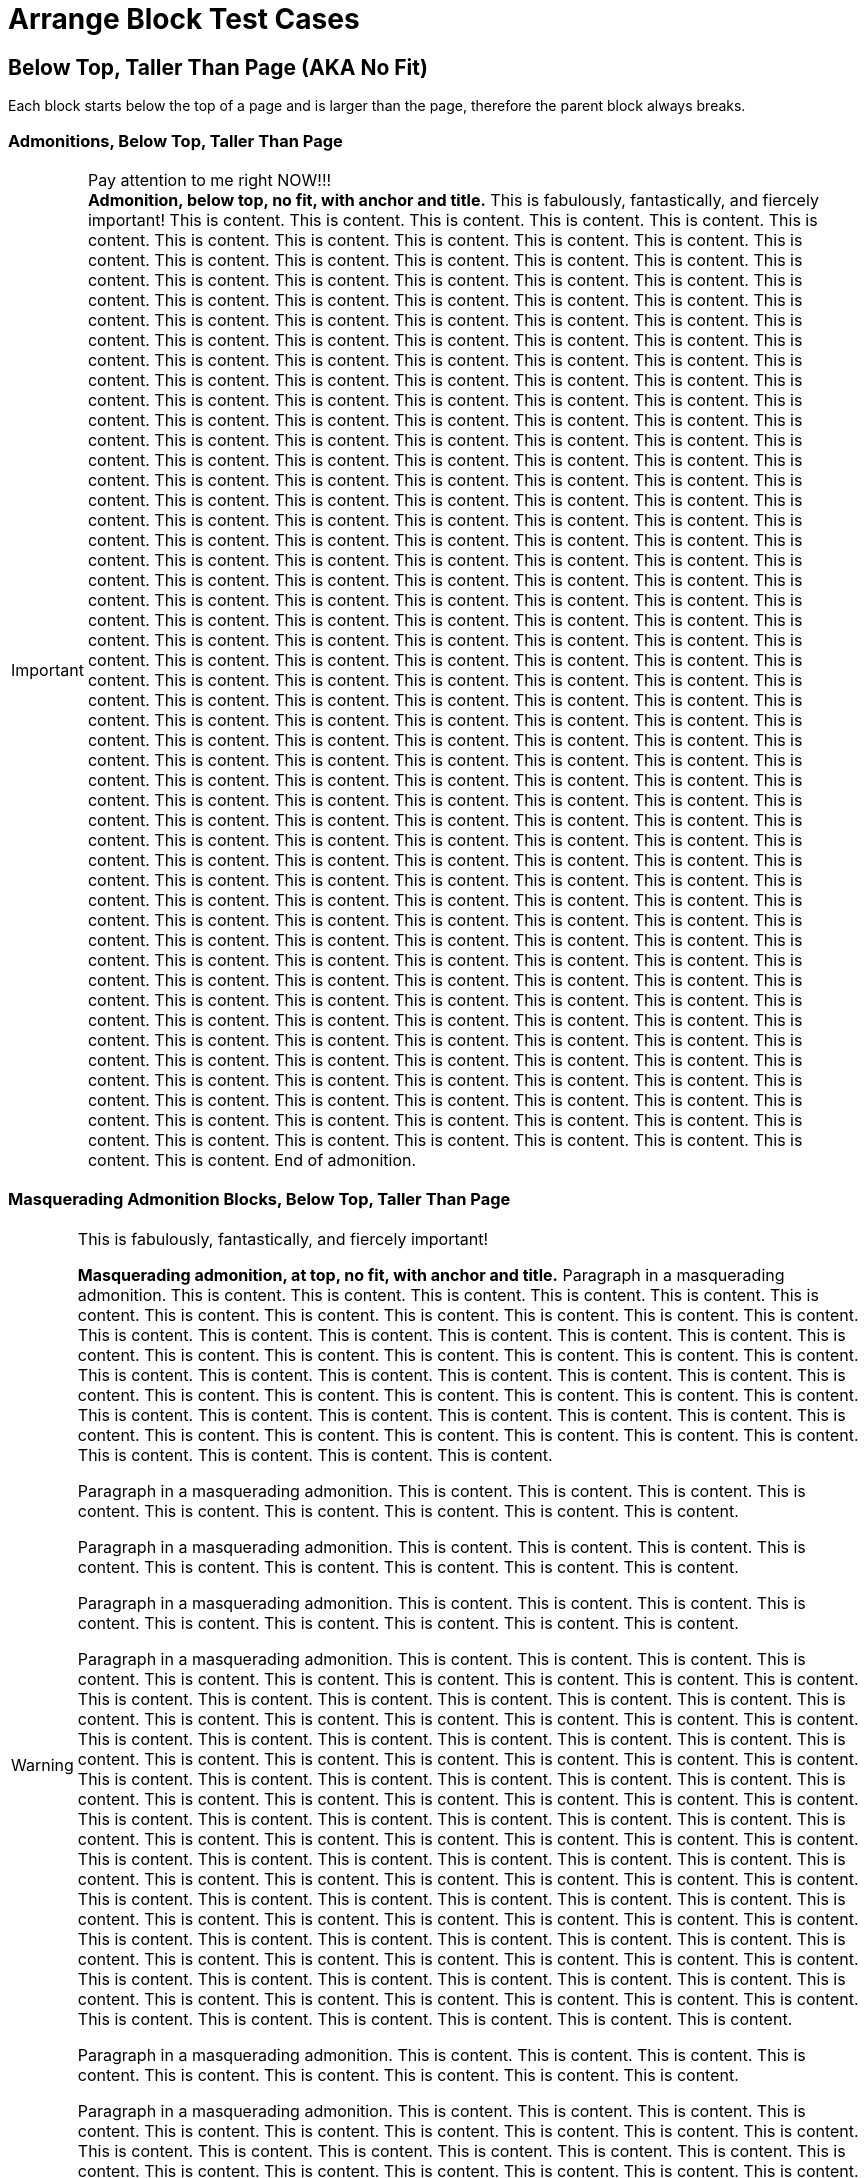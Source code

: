 = Arrange Block Test Cases

== Below Top, Taller Than Page (AKA No Fit)

Each block starts below the top of a page and is larger than the page, therefore the parent block always breaks.

=== Admonitions, Below Top, Taller Than Page

// Below top, no fit, admonition, anchor, title
.Pay attention to me right NOW!!!
[#below-tallest-important-with-anchor-and-title]
IMPORTANT: *Admonition, below top, no fit, with anchor and title.* This is fabulously, fantastically, and fiercely important! This is content. This is content. This is content. This is content. This is content. This is content. This is content. This is content. This is content. This is content. This is content. This is content. This is content. This is content. This is content. This is content. This is content. This is content. This is content. This is content. This is content. This is content. This is content. This is content. This is content. This is content. This is content. This is content. This is content. This is content. This is content. This is content. This is content. This is content. This is content. This is content. This is content. This is content. This is content. This is content. This is content. This is content. This is content. This is content. This is content. This is content. This is content. This is content. This is content. This is content. This is content. This is content. This is content. This is content. This is content. This is content. This is content. This is content. This is content. This is content. This is content. This is content. This is content. This is content. This is content. This is content. This is content. This is content. This is content. This is content. This is content. This is content. This is content. This is content. This is content. This is content. This is content. This is content. This is content. This is content. This is content. This is content. This is content. This is content. This is content. This is content. This is content. This is content. This is content. This is content. This is content. This is content. This is content. This is content. This is content. This is content. This is content. This is content. This is content. This is content. This is content. This is content. This is content. This is content. This is content. This is content. This is content. This is content. This is content. This is content. This is content. This is content. This is content. This is content. This is content. This is content. This is content. This is content. This is content. This is content. This is content. This is content. This is content. This is content. This is content. This is content. This is content. This is content. This is content. This is content. This is content. This is content. This is content. This is content. This is content. This is content. This is content. This is content. This is content. This is content. This is content. This is content. This is content. This is content. This is content. This is content. This is content. This is content. This is content. This is content. This is content. This is content. This is content. This is content. This is content. This is content. This is content. This is content. This is content. This is content. This is content. This is content. This is content. This is content. This is content. This is content. This is content. This is content. This is content. This is content. This is content. This is content. This is content. This is content. This is content. This is content. This is content. This is content. This is content. This is content. This is content. This is content. This is content. This is content. This is content. This is content. This is content. This is content. This is content. This is content. This is content. This is content. This is content. This is content. This is content. This is content. This is content. This is content. This is content. This is content. This is content. This is content. This is content. This is content. This is content. This is content. This is content. This is content. This is content. This is content. This is content. This is content. This is content. This is content. This is content. This is content. This is content. This is content. This is content. This is content. This is content. This is content. This is content. This is content. This is content. This is content. This is content. This is content. This is content. This is content. This is content. This is content. This is content. This is content. This is content. This is content. This is content. This is content. This is content. This is content. This is content. This is content. This is content. This is content. This is content. This is content. This is content. This is content. This is content. This is content. This is content. This is content. This is content. This is content. This is content. This is content. This is content. This is content. This is content. This is content. This is content. This is content. This is content. This is content. This is content. This is content. This is content. This is content. This is content. This is content. This is content. This is content. This is content. This is content. This is content. This is content. This is content. This is content. This is content. This is content. This is content. This is content. This is content. End of admonition.

<<<

=== Masquerading Admonition Blocks, Below Top, Taller Than Page

// Below top, no fit, masquerading admonition, anchor, title
.This is fabulously, fantastically, and fiercely important!
[WARNING#below-tallest-masqued-with-anchor-and-title]
====
*Masquerading admonition, at top, no fit, with anchor and title.* Paragraph in a masquerading admonition. This is content. This is content. This is content. This is content. This is content. This is content. This is content. This is content. This is content. This is content. This is content. This is content. This is content. This is content. This is content. This is content. This is content. This is content. This is content. This is content. This is content. This is content. This is content. This is content. This is content. This is content. This is content. This is content. This is content. This is content. This is content. This is content. This is content. This is content. This is content. This is content. This is content. This is content. This is content. This is content. This is content. This is content. This is content. This is content. This is content. This is content. This is content. This is content. This is content. This is content. This is content. This is content. This is content. This is content. This is content.

Paragraph in a masquerading admonition. This is content. This is content. This is content. This is content. This is content. This is content. This is content. This is content. This is content.

Paragraph in a masquerading admonition. This is content. This is content. This is content. This is content. This is content. This is content. This is content. This is content. This is content.

Paragraph in a masquerading admonition. This is content. This is content. This is content. This is content. This is content. This is content. This is content. This is content. This is content.

Paragraph in a masquerading admonition. This is content. This is content. This is content. This is content. This is content. This is content. This is content. This is content. This is content. This is content. This is content. This is content. This is content. This is content. This is content. This is content. This is content. This is content. This is content. This is content. This is content. This is content. This is content. This is content. This is content. This is content. This is content. This is content. This is content. This is content. This is content. This is content. This is content. This is content. This is content. This is content. This is content. This is content. This is content. This is content. This is content. This is content. This is content. This is content. This is content. This is content. This is content. This is content. This is content. This is content. This is content. This is content. This is content. This is content. This is content. This is content. This is content. This is content. This is content. This is content. This is content. This is content. This is content. This is content. This is content. This is content. This is content. This is content. This is content. This is content. This is content. This is content. This is content. This is content. This is content. This is content. This is content. This is content. This is content. This is content. This is content. This is content. This is content. This is content. This is content. This is content. This is content. This is content. This is content. This is content. This is content. This is content. This is content. This is content. This is content. This is content. This is content. This is content. This is content. This is content. This is content. This is content. This is content. This is content. This is content. This is content. This is content. This is content. This is content. This is content. This is content. This is content. This is content. This is content. This is content. This is content. This is content. This is content. This is content. This is content.

Paragraph in a masquerading admonition. This is content. This is content. This is content. This is content. This is content. This is content. This is content. This is content. This is content.

Paragraph in a masquerading admonition. This is content. This is content. This is content. This is content. This is content. This is content. This is content. This is content. This is content. This is content. This is content. This is content. This is content. This is content. This is content. This is content. This is content. This is content. This is content. This is content. This is content. This is content. This is content. This is content. This is content. This is content. This is content. This is content. This is content. This is content. This is content. This is content. This is content. This is content. This is content. This is content. This is content. This is content. This is content. This is content. This is content. This is content. This is content. This is content. This is content. This is content. This is content. This is content. This is content. This is content. This is content. This is content. This is content. This is content. This is content. This is content. This is content. End of masquerading admonition.
====

// Below top, no fit, masquerading admonition, anchor, title, nested
.Title of masquerading admonition block with nested blocks. This is title content. *This title content is bold on purpose! This title content is bold on purpose! This title content is bold on purpose! This title content is bold on purpose! This title content is bold on purpose! This title content is bold on purpose!* End of long title.
[NOTE#below-tallest-masqued-with-anchor-and-title-and-nested]
====
*Masquerading admonition, below top, no fit, with anchor, long title, and nested blocks.* Paragraph in a masquerading admonition. This is content. This is content. This is content. This is content. This is content. This is content. This is content. This is content. This is content.

Paragraph in a masquerading admonition. This is content. This is content. This is content. This is content. This is content. This is content. This is content. This is content. This is content. This is content. This is content. This is content. This is content. This is content. This is content.

======
Paragraph in a delimited example block nested in a masquerading admonition block. image:red-blue-squares.svg[pdfwidth=3mm] This is content. This is content. This is content. This is content. This is content. This is content. This is content. This is content. This is content. This is content. This is content. This is content. This is content. This is content. This is content. This is content. This is content. This is content.

[source,html]
----
<!-- This is a delimited source block. -->

<article>
  <div>
    <main>

      <!-- This is awesome! -->

    </main>
  </div>
</article>

<!-- End of nested source block. -->
----

Paragraph in a delimited example block. This is content. This is content. This is content. This is content. This is content. This is content. This is content. This is content. This is content. This is content. This is content. This is content. This is content. This is content. This is content. This is content. This is content. This is content. This is content. This is content. End of nested example block.
======

.Title of table block with nested blocks
|===
|Column Name |Column Name

|Table, below top, fits, with a title and blocks in cells.
a|
image::red-blue-squares.svg[pdfwidth=15mm]

This is content. This is content. This is content.

2+^a|This cell spans two columns (`2+`). Its content is horizontally centered (`^`).

.Title of delimited sidebar
****
This is a delimited sidebar block that spans two columns!

Paragraph in sidebar block. This is content. This is content. This is content. This is content. This is content.

IMPORTANT: This is an admonition nested in a sidebar nested in a table cell that spans two columns. End of admonition.

This is content. This is content. This is content. This is content. This is content. End of masquerading admonition. End of sidebar.
****

|*This is bold content. This is bold content. This bold content.*
This is content. This is content. This is content. This is content. This is content.
|End of table.
|===

Paragraph in a masquerading admonition block. This is content. This is content. This is content. This is content. This is content. This is content. This is content. This is content. This is content. This is content. This is content. This is content. This is content. This is content. This is content. This is content. This is content. This is content. This is content. This is content. This is content. This is content. This is content. This is content. This is content. This is content. This is content. This is content. This is content. This is content. This is content. This is content. This is content. End of masquerading admonition.
====

<<<

=== Example Blocks, Below Top, No Fit

// Below top, no fit, example, anchor, title
.Title of delimited example block
[#below-tallest-example-with-anchor-and-title-and-lists]
====
Paragraph in a delimited example block. #Example, below top, no fit, with an anchor and a title.# This is content. This is content. This is content. This is content. This is content. This is content. This is content. This is content. This is content. This is content. This is content. This is content. This is content. This is content. This is content. This is content. This is content. This is content. This is content. This is content. This is content. This is content. This is content. This is content. This is content. This is content. This is content. This is content. This is content. This is content. This is content. This is content. This is content. This is content. This is content. This is content. This is content. This is content.

* List item
** List item
*** List item
**** List item
*** List item
**** List item
*** List item
**** List item
*** List item
**** List item
*** List item
**** List item
*** List item
**** List item
***** List item
+
image::red-blue-squares.svg[pdfwidth=15mm]
* List item
* List item
* List item
* List item
* Last list item of list 1

Paragraph in a delimited example block. This is content. This is content. This is content. This is content. This is content. This is content. This is content. This is content. This is content. This is content. This is content. This is content. This is content. This is content. This is content. This is content. This is content. This is content. This is content. This is content. This is content. This is content. This is content. This is content. This is content. This is content. This is content. This is content. This is content. This is content.

.Title of list 2
. List item
.. List item
... List item
.. List item
... List item
... List item
.... List item
.... List item
..... Last list item of list 2

Paragraph in a delimited example block. This is content. This is content. This is content. This is content. This is content. This is content. This is content. This is content. This is content. This is content. This is content. This is content. This is content. This is content. This is content. This is content. This is content. This is content. This is content. This is content. This is content. This is content. This is content. This is content. This is content. This is content. This is content. This is content. This is content. This is content. This is content. This is content. This is content. This is content. This is content. This is content. This is content. This is content. This is content. This is content. End of example.
====

// Below top, no fit, example, anchor, title, nested
.Title of delimited example block with nested blocks
[#below-tallest-example-with-anchor-and-title-and-nested]
====
_Example, below top, no fit, with anchor, title, and nested blocks._ Paragraph in a delimited example block. This is content. This is content. This is content. This is content. This is content. This is content. This is content. This is content. This is content. This is content. This is content. This is content. This is content. This is content. This is content. This is content. This is content. This is content. This is content. This is content. This is content. This is content. This is content. This is content. This is content. This is content. This is content. This is content. This is content. This is content. This is content. This is content. This is content. This is content. This is content. This is content. This is content. This is content.

.Title of delimited sidebar block nested in an example block
****
Paragraph 1 in a delimited sidebar block. This is content. This is content. This is content. This is content. This is content. This is content. This is content. This is content. This is content. This is content. This is content. This is content. This is content. This is content. This is content. This is content. This is content. This is content. This is content. This is content. This is content. This is content. This is content. This is content. This is content. This is content. This is content. This is content. This is content. This is content. This is content. This is content. This is content. This is content. This is content. This is content. This is content. This is content. This is content. This is content. This is content. This is content. This is content. This is content. This is content. This is content. This is content. This is content. This is content. This is content. This is content. This is content. This is content. This is content. This is content. This is content. This is content. This is content. This is content. This is content.

.Title of delimited source block with callouts
[source,javascript]
----
/** This is a delimited source block with a title, syntax highlighting, and callouts that's nested in a sidebar that's nested in an example. */

function createExtensionRegistry (Asciidoctor, callbacks) { <1>
  const registry = Asciidoctor.Extensions.create()
  registry.includeProcessor(IncludeProcessor.$new(callbacks.onInclude))
  return registry <2>
}

module.exports = createExtensionRegistry <3>

/** End of source. */
----
<1> Source callout 1 content. Callout content. Callout content. Callout content. Callout content. Callout content. Callout content. Callout content. Callout content. End of source callout 1.
<2> Source callout 2 content. End of source callout 2.
<3> Source callout 3 content for the big disco WIN! Who loves disco? We love disco! *Who loves disco? We love disco!* End of source callout 3.

.Title of delimited literal block with callouts
....
This is a delimited literal block with a title and callouts that's nested in a sidebar that's nested in an example.

This is content. <1>
     This is content. <2>
                                                                End of nested literal.
....
<1> Literal callout 1 content. End of literal callout 1.
<2> Literal callout 2 content. Callout 2 content. Callout 2 content. End of literal callout 2.

Paragraph in a delimited sidebar block. This is content. This is content. This is content. This is content. This is content. This is content. This is content. This is content. This is content. This is content. This is content. This is content. This is content. This is content. This is content. This is content. This is content. This is content. This is content. This is content. This is content. This is content. This is content. This is content. This is content. This is content. This is content. This is content. This is content. This is content. This is content. This is content. This is content. This is content. This is content. This is content. This is content. This is content. This is content. This is content. This is content.

======
Paragraph in a nested delimited example block.

Paragraph in a nested delimited example block. This is content. This is content. End of nested example.
======

Paragraph in a delimited sidebar block. This is content. This is content. This is content. This is content. This is content. This is content. This is content. This is content. This is content. This is content. This is content. This is content. This is content. This is content. This is content. This is content. This is content. This is content. This is content. This is content. This is content. This is content. This is content. This is content. This is content. This is content. This is content. This is content. This is content. This is content. This is content. This is content. This is content. This is content. This is content. This is content. This is content. This is content. This is content. This is content. This is content. End of nested sidebar.
****

Paragraph 2 in a delimited example block. This is content. This is content. This is content. This is content. This is content. This is content. This is content. This is content. This is content. This is content. This is content. This is content. This is content. This is content. This is content. This is content. This is content. This is content. This is content. This is content. End of example.
====

<<<

=== Listing, Below Top, No Fit

// Below top, no fit, listing, anchor, title
.Title of delimited listing block
[#below-tallest-listing-with-anchor-and-title]
----
Listing, below top, no fit, with an anchor and title.

This is a delimited listing block.

     This is content.

     This is content.
            This is content.

            This is content.

This is a delimited listing block.

     This is content.

     This is content.
            This is content.

            This is content.

This is a delimited listing block.

     This is content.

     This is content.
            This is content.

            This is content.

This is a delimited listing block.

     This is content.

     This is content.
            This is content.

            This is content.

This is a delimited listing block.

     This is content.

     This is content.
            This is content.

            This is content.

This is a delimited listing block.

     This is content.

     This is content.
            This is content.

            This is content.

End of listing.
----

// Below top, no fit, listing, anchor, title, callouts
.Title of delimited listing block with callouts
[#below-tallest-listing-with-anchor-and-title-and-callouts]
----
Listing, below top, no fit, with an anchor, title, and callouts.

This is a delimited listing block.

     This is content. <1>

     This is content.
            This is content.

            This is content.

This is a delimited listing block. <2>

     This is content. <3>

     This is content.
            This is content.

            This is content.

This is a delimited listing block.

     This is content.

     This is content.
            This is content.

            This is content.

This is a delimited listing block.

     This is content.

     This is content.
            This is content.

            This is content.

This is a delimited listing block.

     This is content.

     This is content.
            This is content.

            This is content.

This is a delimited listing block.

     This is content.

     This is content.
            This is content.

            This is content.

End of listing. <4>
----
<1> Callout 1 content. Callout content. Callout content. Callout content. Callout content. Callout content. Callout content. Callout content. Callout content. Callout content. Callout content. Callout content. Callout content. Callout content. Callout content. Callout content. Callout content. Callout content. Callout content. Callout content. Callout content. Callout content. Callout content. Callout content. Callout content. Callout content. Callout content. Callout content. Callout content. Callout content. Callout content. Callout content. Callout content. Callout content. Callout content. Callout content. Callout content. Callout content. Callout content. Callout content. Callout content. End of callout 1.
<2> Callout 2 content. Callout content. Callout content. Callout content. Callout content. Callout content. Callout content. Callout content. Callout content. Callout content. Callout content. Callout content. Callout content. Callout content. Callout content. Callout content. Callout content. Callout content. Callout content. Callout content. Callout content. Callout content. Callout content. Callout content. Callout content. Callout content. Callout content. Callout content. Callout content. Callout content. Callout content. Callout content. Callout content. Callout content. Callout content. Callout content. Callout content. Callout content. Callout content. Callout content. Callout content. End of callout 2.
<3> Callout 3 content for the big disco WIN! Who loves disco? We love disco! Who loves disco? We love disco! Who loves disco? We love disco! Who loves disco? We love disco! Who loves disco? We love disco! *Who loves disco? We love disco!* Who loves disco? We love disco! Who loves disco? We love disco! End of callout 3.
<4> Callout 4 content. End of callout 4.

<<<

=== Source, Below Top, No Fit

//Below top, no fit, source, anchor, title
.Title of delimited source block with an anchor and title
[source#below-tallest-source-with-anchor-and-title,html]
----
<!-- Source, below top, no fit, with an anchor and title. This is a delimited source block with an anchor, title, and syntax highlighting. -->

<!DOCTYPE html>
<html lang="en">
<head>
<meta charset="utf-8">
<meta name="viewport" content="width=device-width, initial-scale=1">
<title>My Stuff</title>
<link rel="stylesheet" href="./assets/subfont/fonts-bdb05d6309.css">
<link rel="stylesheet" href="./assets/css/main.css">

<link rel="canonical" href="https://example.org/">
<meta property="og:url" content="https://example.org/">
<meta name="description" content="So much stuff!">
<meta property="og:description" content="So much stuff!">
<meta property="og:site_name" content="example.org">
<meta property="og:type" content="article">
<meta name="author" content="Me">
<meta name="og:article:author" content="Me">
<meta property="og:title" content="Stuff">
<meta name="twitter:card" content="summary_large_image">
<meta property="og:image" content="https://example.org/assets/img/stuff.png">
<meta property="og:image:height" content="1250">
<meta property="og:image:width" content="2500">

<link rel="apple-touch-icon" sizes="180x180" href="/assets/img/stuff-logo-apple-touch-180.png">
<link rel="icon" type="image/png" sizes="196x196" href="/assets/img/stuff-logo-196.png" />
<link rel="icon" type="image/png" sizes="192x192" href="/assets/img/stuff-logo-192.png" />
<link rel="icon" type="image/png" sizes="128x128" href="/assets/img/stuff-logo-128.png" />
<link rel="icon" type="image/png" sizes="96x96" href="/assets/img/stuff-logo-96.png" />
<link rel="icon" type="image/png" sizes="64x64" href="/assets/img/stuff-logo-64.png" />
<link rel="icon" type="image/png" sizes="32x32" href="/assets/img/stuff-logo-32.png" />
<link rel="icon" type="image/png" sizes="16x16" href="/assets/img/stuff-logo-16.png" />
<link rel="icon" type="image/svg+xml" href="/assets/img/stuff-logo.svg">
<link rel="icon" type="image/png" href="/assets/img/stuff-logo-48.png">
<link rel="shortcut icon" href="/assets/img/favicon.ico">
<link rel="manifest" href="/manifest.json">
<link rel="mask-icon" href="/assets/img/stuff-logo-mask.svg" color="#1f8197">
<meta name="msapplication-TileColor" content="#1f8197">
<meta name="theme-color" content="#1f8197">
</head>

<article>
  <div>
    <main>

      <!-- This is awesome! -->
      <!-- This is comment content. -->
      <!-- This is comment content. -->
      <!-- This is comment content. -->
      <!-- This is comment content. -->
      <!-- This is comment content. -->

      <div>
        <address>

          <!-- This is comment content. -->

        </address>
      </div>
      <div>
        <section>

          <!-- This is comment content. -->
          <!-- This is comment content. -->
          <!-- This is comment content. -->
          <!-- This is comment content. -->
          <!-- This is comment content. -->
          <!-- This is comment content. -->
          <!-- This is comment content. -->

        </section>
      </div>
    </main>
  </div>
</article>

<!-- End of source. -->
----

// Below top, no fit, source, anchor, title, callouts
.Title of delimited source block with callouts
[source#below-tallest-source-with-anchor-and-title-and-callouts,javascript]
----
/** Source block, below top, no fit, with anchor, title, and callouts. */
/** This is a delimited source block with an anchor, title, syntax highlighting, and callouts. */

(function () {
  function init$5() {
    const e = document.querySelector('.header > nav > .navbar-mobile'),
    t = e.querySelector(':scope > .close'),
    n = e.querySelector(':scope > .open'),
    r = document.querySelector('.header > nav > .menu');
    t.addEventListener('click', (() =>{
      r.classList.remove('is-active'),
      e.classList.remove('navbar-open')
    })),
    n.addEventListener('click', (() =>{
      r.classList.add('is-active'),
      e.classList.add('navbar-open')
    }))
  }
  function init$4() {
    const e = window.location.hash;
    function t(e) {
      const t = this.tab,
      r = this.pane,
      i = this.id,
      a = this.tabset;
      if (i && a) {
        const e = a.querySelector('.select > select');
        e && (e.value = i)
      }
      n(':scope > .tabs li', this.tabset).forEach((function (e) {
        e === t ? e.classList.add('is-active') : e.classList.remove('is-active') <1>
      })),
      n(':scope > .content > .tab-pane', this.tabset).forEach((function (e) {
        e === r ? e.classList.add('is-active') : e.classList.remove('is-active')
      })),
      e.preventDefault()
    }
    function n(e, t) {
      return Array.prototype.slice.call((t || document).querySelectorAll(e))
    }
    function r(e, t) {
      return n('.tab-pane', t).find((function (t) {
        return t.getAttribute('aria-labelledby') === e
      }))
    }
    n('.tabset').forEach((function (i) {
      let a;
      const o = i.querySelector('.tabs');
      if (o) {
        let s;
        n('li', o).forEach((function (n, o) {
          const l = (n.querySelector('a[id]') || n).id;
          if (!l) return;
          const c = r(l, i);
          o || (s = {
            tab: n,
            pane: c
          }),
          !a && e === '#' + l && (a = !0) ? (n.classList.add('is-active'), c && c.classList.add('is-active')) : o || (n.classList.remove('is-active'), c && c.classList.remove('is-active')), <2>
          n.addEventListener('click', t.bind({ <3>
            tabset: i,
            tab: n,
            pane: c,
            id: l
          }))
        })),
        !a && s && (s.tab.classList.add('is-active'), s.pane && s.pane.classList.add('is-active'))
      }

/** This is comment content.
* This is comment content.
* This is comment content.
* This is comment content.
* This is comment content.
*/

/** End of source. */
----
<1> Source callout 1 content. Callout content. Callout content. Callout content. Callout content. Callout content. Callout content. Callout content. Callout content. Callout content. Callout content. Callout content. Callout content. Callout content. Callout content. Callout content. Callout content. Callout content. Callout content. Callout content. Callout content. Callout content. Callout content. Callout content. Callout content. Callout content. Callout content. Callout content. Callout content. Callout content. Callout content. Callout content. Callout content. Callout content. Callout content. Callout content. Callout content. Callout content. Callout content. Callout content. Callout content. End of source callout 1.
<2> Source callout 2 content. Callout content. Callout content. Callout content. Callout content. Callout content. Callout content. Callout content. Callout content. Callout content. Callout content. Callout content. Callout content. Callout content. Callout content. Callout content. Callout content. Callout content. Callout content. Callout content. Callout content. Callout content. Callout content. Callout content. Callout content. Callout content. Callout content. Callout content. Callout content. Callout content. Callout content. Callout content. Callout content. Callout content. Callout content. Callout content. Callout content. Callout content. Callout content. Callout content. Callout content. End of source callout 2.
<3> Source callout 3 content for the big disco WIN! Callout content. Callout content. Callout content. Callout content. Callout content. Callout content. Callout content. Callout content. Callout content. Callout content. Callout content. Callout content. Callout content. Callout content. Callout content. Callout content. Callout content. Callout content. Callout content. Callout content. Callout content. Callout content. Callout content. Callout content. Who loves disco? We love disco! *Who loves disco? We love disco!* End of source callout 3.

<<<

=== Literal, Below Top, No Fit

// Below top, no fit, literal, anchor, title
.Title of delimited literal block
[#below-tallest-literal-with-anchor-and-title]
....
Literal, below top, no fit, with an anchor and title.

This is content.

                                                         Content that's taking a trip around, and around, and around, and around, and around, and around, and around, and around, and around, and around the proverbial block.

WARN - ctionSystem.impl.ActionUpdater - 447 ms to grab EDT for ToggleSoftWrapsAction#update (org.stuff.something.actions.stuff.ToggleSoftWrapsAction)

WARN: Do not use URL connection as JarURLConnection
WARN: Do not use URL connection as JarURLConnection
WARN: Do not use URL connection as JarURLConnection
WARN: Do not use URL connection as JarURLConnection
WARN: Do not use URL connection as JarURLConnection
WARN: Do not use URL connection as JarURLConnection
WARN: Do not use URL connection as JarURLConnection
WARN: Do not use URL connection as JarURLConnection
WARN: Do not use URL connection as JarURLConnection
WARN: Do not use URL connection as JarURLConnection
WARN: Do not use URL connection as JarURLConnection
WARN: Do not use URL connection as JarURLConnection
WARN: Do not use URL connection as JarURLConnection
WARN: Do not use URL connection as JarURLConnection

HAMMER TIME!

WARN: Do not use URL connection as JarURLConnection
WARN: Do not use URL connection as JarURLConnection
WARN: Do not use URL connection as JarURLConnection
WARN: Do not use URL connection as JarURLConnection
WARN: Do not use URL connection as JarURLConnection
WARN: Do not use URL connection as JarURLConnection
WARN: Do not use URL connection as JarURLConnection
WARN: Do not use URL connection as JarURLConnection
WARN: Do not use URL connection as JarURLConnection
WARN: Do not use URL connection as JarURLConnection
WARN: Do not use URL connection as JarURLConnection
WARN: Do not use URL connection as JarURLConnection
WARN: Do not use URL connection as JarURLConnection
WARN: Do not use URL connection as JarURLConnection

HAMMER TIME!

WARN: Do not use URL connection as JarURLConnection
WARN: Do not use URL connection as JarURLConnection
WARN: Do not use URL connection as JarURLConnection
WARN: Do not use URL connection as JarURLConnection
WARN: Do not use URL connection as JarURLConnection
WARN: Do not use URL connection as JarURLConnection
WARN: Do not use URL connection as JarURLConnection
WARN: Do not use URL connection as JarURLConnection
WARN: Do not use URL connection as JarURLConnection

HAMMER TIME!

WARN: Do not use URL connection as JarURLConnection
WARN: Do not use URL connection as JarURLConnection
WARN: Do not use URL connection as JarURLConnection
WARN: Do not use URL connection as JarURLConnection

End of literal.
....

// Below top, no fit, literal, anchor, title, callouts, nested
.Title of delimited literal block with callouts and nested blocks
[#below-tallest-literal-with-anchor-and-title-and-callouts-with-nested]
....
Literal, below top, no fit, with an anchor, title, callouts, and nested blocks.

This is content.

                                                         Content that's taking a trip around, and around, and around, and around, and around, and around, and around, and around, and around, and around the proverbial block. <1>

WARN: Do not use URL connection as JarURLConnection <2>
WARN: Do not use URL connection as JarURLConnection
WARN: Do not use URL connection as JarURLConnection
WARN: Do not use URL connection as JarURLConnection
WARN: Do not use URL connection as JarURLConnection
WARN: Do not use URL connection as JarURLConnection
WARN: Do not use URL connection as JarURLConnection
WARN: Do not use URL connection as JarURLConnection
WARN: Do not use URL connection as JarURLConnection
WARN: Do not use URL connection as JarURLConnection
WARN: Do not use URL connection as JarURLConnection
WARN: Do not use URL connection as JarURLConnection
WARN: Do not use URL connection as JarURLConnection
WARN: Do not use URL connection as JarURLConnection
WARN: Do not use URL connection as JarURLConnection
WARN: Do not use URL connection as JarURLConnection
WARN: Do not use URL connection as JarURLConnection
WARN: Do not use URL connection as JarURLConnection
WARN: Do not use URL connection as JarURLConnection
WARN: Do not use URL connection as JarURLConnection
WARN: Do not use URL connection as JarURLConnection
WARN: Do not use URL connection as JarURLConnection
WARN: Do not use URL connection as JarURLConnection
WARN: Do not use URL connection as JarURLConnection
WARN: Do not use URL connection as JarURLConnection
WARN: Do not use URL connection as JarURLConnection
WARN: Do not use URL connection as JarURLConnection
WARN: Do not use URL connection as JarURLConnection
WARN: Do not use URL connection as JarURLConnection

----
This is a delimited listing block in a literal block.
It's getting weird in here.

****
This is a delimited sidebar block nested in a listing block that's nested in a literal block.

Now it's just awkward. <3>

End of nested sidebar.
****

End of listing.
----

End of literal.
....
<1> Literal callout 1 content. Callout content. Callout content. Callout content. Callout content. Callout content. Callout content. Callout content. Callout content. Callout content. Callout content. Callout content. Callout content. Callout content. Callout content. Callout content. Callout content. End of literal callout 1.
<2> Literal callout 2 content. Callout content. Callout content. Callout content. Callout content. End of literal callout 2.
<3> Literal callout 3 content. Callout content. Callout content. Callout content. Callout content. End of literal callout 3.

<<<

=== Open, Below Top, No Fit

// Below top, no fit, open, anchor, title, nested
.Title of delimited open block
[#below-tallest-open-with-anchor-and-title-and-nested]
--
*Open, below top, no fit, with an anchor, title, and nested blocks.*

Paragraph in a delimited open block with nested blocks. And an ordered list.

. List item
.. List item
... List item
.... List item with a lot of content. A lot of content. A lot of content. A lot of content. A lot of content. A lot of content. A lot of content. A lot of content. A lot of content. A lot of content. A lot of content. A lot of content. A lot of content. A lot of content. A lot of content. A lot of content. A lot of content. A lot of content. A lot of content. A lot of content. A lot of content. A lot of content. A lot of content. A lot of content. A lot of content. A lot of content. A lot of content. A lot of content. A lot of content. A lot of content. A lot of content. A lot of content. A lot of content. A lot of content. A lot of content. A lot of content. A lot of content. A lot of content. A lot of content. A lot of content. A lot of content. A lot of content. A lot of content. A lot of content. A lot of content. A lot of content.
. List item
.. List item
... Last list item

.Title of delimited example block nested in open block
[#example-with-anchor-and-title-nested-in-below-tallest-open]
====
Paragraph in a delimited example block nested in an open block with a nested quote block and an admonition.

____
This is a nested quote block.

Hello! How are you today? Do you know what a kitchen sink and an infinite loop make when baked at 350 degrees?

It makes a lot of content over and over and over and over and over and over and over and over and over and over and over and over and over and over and over and over and over and over and over and over and over and over and over and over and over and over and over and over and over and over and over and over and over and over and over and over and over and over and over and over and over and over and over and over and over and over and over and over and over and over and over and over and over.

Are we there yet? End of nested quote.
____

Paragraph in a delimited example block nested in an open block. This is content. This is content. This is content. This is content. This is content. This is content. This is content. This is content. This is content. This is content. This is content. This is content. This is content. This is content. This is content. This is content. This is content. This is content. This is content. This is content.

image::red-blue-squares.svg[pdfwidth=10mm,align=center]

TIP: The Sun rotates in the opposite direction to Earth, from west to east. This may or may not affect the kitchen sink and the infinite loop every other odd week. End of nested admonition.

Paragraph in a delimited example block nested in an open block. This is content. End of nested example.
====

Paragraph in a delimited open block. This is content. This is content. This is content. This is content. This is content. This is content. This is content. This is content. This is content. This is content. This is content. This is content. This is content. This is content. This is content. This is content. This is content. This is content. This is content. This is content. Check anchor of <<example-with-anchor-and-title-nested-in-below-tallest-open>>. Check anchor of <<below-tallest-open-with-anchor-and-title-and-nested>>. End of open.
--

<<<

=== Quote Blocks, Below Top, No Fit

// Below top, no fit, quote, bare
[quote]
____
*Quote, below top, no fit.*

image::red-blue-squares.svg[pdfwidth=6,align=center]

This is a delimited quote block.

Hello! How are you today? Do you know what a kitchen sink and an infinite loop make when baked at 350 degrees?

This is content. This is content. This is content. This is content. This is content. This is content. This is content. This is content. This is content. This is content. This is content. This is content. This is content. This is content. This is content. This is content. This is content. This is content. This is content. This is content.

This is content. This is content. This is content. This is content. This is content. This is content. This is content. This is content. This is content. This is content. This is content. This is content. This is content. This is content. This is content. This is content. This is content. This is content. This is content. This is content.

This is content. This is content. This is content. This is content. This is content. This is content. This is content. This is content. This is content. This is content. This is content. This is content. This is content. This is content. This is content. This is content. This is content. This is content. This is content. This is content.

This is content. This is content. This is content. This is content. This is content. This is content. This is content. This is content. This is content. This is content. This is content. This is content. This is content. This is content. This is content. This is content. This is content. This is content. This is content. This is content.

This is content. This is content. This is content. This is content. This is content. This is content. This is content. This is content. This is content. This is content. This is content. This is content. This is content. This is content. This is content. This is content. This is content. This is content. This is content. This is content.

This is content. This is content. This is content. This is content. This is content. This is content. This is content. This is content. This is content. This is content. This is content. This is content. This is content. This is content. This is content. This is content. This is content. This is content. This is content. This is content.

This is content. This is content. This is content. This is content. This is content. This is content. This is content. This is content. This is content. This is content. This is content. This is content. This is content. This is content. This is content. This is content. This is content. This is content. This is content. This is content.

This is content. This is content. This is content. This is content. This is content. This is content. This is content. This is content. This is content. This is content. This is content. This is content. This is content. This is content. This is content. This is content. This is content. This is content. This is content. This is content.

This is content. This is content. This is content. This is content. This is content. This is content. This is content. This is content. This is content. This is content. This is content. This is content. This is content. This is content. This is content. This is content. This is content. This is content. This is content. This is content.

This is content. This is content. This is content. This is content. This is content. This is content. This is content. This is content. This is content. This is content. This is content. This is content. This is content. This is content. This is content. This is content. This is content. This is content. This is content. This is content.

This is content. This is content. This is content. This is content. This is content. This is content. This is content. This is content. This is content. This is content. This is content. This is content. This is content. This is content. This is content. This is content. This is content. This is content. This is content. This is content.

Are we there yet? End of quote.
____

// Below top, no fit, quote, anchor, title, wrapping metadata
.Title of delimited quote block with wrapping metadata
[quote#below-tallest-quote-with-anchor-and-title-and-wrapping-metadata,"Who Said This? No one knows for sure. (Are you sure? Really, I think I'm sure. You think?) But we think their name begins with a backwards Z.","When and where did they say it? They said it a very, very, very, very, very, very long time ago in a jungle with a lot of birds and ants on a cool spring day in the not southern hemisphere of a little pink planet. Or was it orange?"]
____
Quote, below top, no fit, with an anchor, title, and wrapping metadata.

This is a delimited quote block with wrapping metadata.

Hello! How are you today? Do you know what a kitchen sink and an infinite loop make when baked at 350 degrees?

It makes a lot of content over and over and over and over and over and over and over and over and over and over and over and over and over and over and over and over and over and over and over and over and over and over and over and over and over and over and over and over and over and over and over and over and over and over and over and over and over and over and over and over and over and over and over and over and over and over and over and over and over and over and over and over and over.

Paragraph in a delimited quote block. This is content. This is content. This is content. This is content. This is content. This is content. This is content. This is content. This is content. This is content. This is content. This is content. This is content. This is content. This is content. This is content. This is content. This is content. This is content. This is content. This is content. This is content. This is content. This is content. This is content. This is content. This is content. This is content. This is content. This is content. This is content. This is content. This is content. This is content. This is content. This is content. This is content. This is content. This is content.

Paragraph in a delimited quote block. This is content. This is content. This is content. This is content. This is content. This is content. This is content. This is content. This is content. This is content. This is content. This is content. This is content. This is content. This is content. This is content. This is content. This is content. This is content. This is content. This is content. This is content. This is content. This is content. This is content. This is content. This is content. This is content. This is content. This is content. This is content. This is content. This is content. This is content. This is content. This is content. This is content. This is content. This is content.

Paragraph in a delimited quote block. This is content. This is content. This is content. This is content. This is content. This is content. This is content. This is content. This is content. This is content. This is content. This is content. This is content. This is content. This is content. This is content. This is content. This is content. This is content. This is content. This is content. This is content. This is content. This is content. This is content. This is content. This is content. This is content. This is content. This is content. This is content. This is content. This is content. This is content. This is content. This is content. This is content. This is content. This is content. This is content. This is content. This is content. This is content. This is content. This is content. This is content. This is content. This is content. This is content. This is content. This is content. This is content. This is content. This is content. This is content. This is content. This is content. This is content. This is content. This is content. This is content. This is content. This is content. This is content. This is content. This is content. This is content. This is content. This is content. This is content. This is content. This is content. This is content. This is content. This is content. This is content. This is content. This is content. This is content. This is content. This is content.

`Have you seen my fish?`

Paragraph in a delimited quote block. This is content. This is content. This is content. This is content. This is content. This is content. This is content. This is content. This is content. This is content. This is content.

Are we there yet? End of quote.
____

<<<

=== Sidebar Blocks, Below Top, No Fit

// Below top, no fit, sidebar, anchor, title
.Title of a delimited sidebar block. This is title content. This is title content. This is title content. End of title.
[#below-tallest-sidebar-with-anchor-and-title]
****
`Sidebar, below top, no fit, with an anchor and title.` Paragraph 1 in a delimited sidebar block. This is content. This is content. This is content. This is content. This is content. This is content. This is content. This is content. This is content. This is content. This is content. This is content. This is content. This is content. This is content. This is content. This is content. This is content. This is content. This is content. This is content. This is content. This is content. This is content. This is content. This is content. This is content. This is content. This is content. This is content. This is content. This is content. This is content. This is content. This is content. This is content.

image:red-blue-squares.svg[pdfwidth=4] Paragraph 2 in a delimited sidebar block. This is content. This is content. This is content. This is content. This is content. This is content. This is content. This is content. This is content. This is content. This is content. This is content. This is content. This is content. This is content. This is content. This is content. This is content. This is content. This is content. This is content. This is content. This is content. This is content. This is content. This is content. This is content. This is content. This is content. This is content. This is content. This is content. This is content. This is content. This is content. This is content.

Paragraph 3 in a delimited sidebar block. This is content. This is content. This is content.

image:red-blue-squares.svg[pdfwidth=4] Paragraph 4 in a delimited sidebar block. This is content. This is content. This is content. This is content. This is content. This is content. This is content. This is content. This is content. This is content. This is content. This is content. This is content. This is content. This is content. This is content. This is content. This is content. This is content. This is content. This is content. This is content. This is content. This is content. This is content. This is content. This is content. This is content. This is content. This is content. This is content. This is content. This is content. This is content. This is content. This is content. This is content. This is content. This is content. This is content. This is content. This is content. This is content. This is content. This is content. This is content. This is content. This is content. This is content. This is content. This is content. This is content. This is content. This is content. This is content. This is content. This is content. This is content.

Paragraph 5 in a delimited sidebar block. This is content. This is content. This is content. This is content. This is content. This is content. This is content. This is content. This is content. This is content. This is content. This is content. This is content. This is content. This is content. This is content. This is content. This is content. This is content. This is content. This is content. This is content. This is content. This is content. This is content. This is content. This is content. This is content. This is content. This is content. This is content. This is content. This is content. This is content. This is content. This is content. This is content. This is content. This is content. This is content. This is content. This is content. This is content. This is content. This is content. This is content. This is content. This is content. This is content. This is content. This is content. This is content. This is content. This is content. This is content. This is content. This is content. This is content. This is content. This is content. This is content. This is content. This is content. This is content. This is content. This is content. This is content. This is content. This is content. This is content. This is content. This is content. This is content. This is content. This is content. This is content. This is content. This is content. This is content. This is content. This is content. This is content. This is content. This is content. This is content. This is content. This is content. This is content. This is content. This is content. This is content. This is content. This is content. This is content. This is content. This is content. This is content. This is content. This is content. This is content. This is content. This is content. This is content. This is content. This is content. This is content. This is content. This is content. This is content. This is content. This is content. This is content. This is content. This is content. This is content. This is content.

image:red-blue-squares.svg[pdfwidth=4] Paragraph 6 in a delimited sidebar block. This is content. This is content. This is content. This is content. This is content. This is content. This is content. This is content. This is content. This is content. This is content. This is content. This is content. This is content. This is content. This is content. Check anchor of "`<<below-tallest-sidebar-with-anchor-and-title>>`"

_End of sidebar._
****

// Below top, no fit, sidebar, anchor, title, nested
.Title of delimited sidebar block with nested blocks
[#below-tallest-sidebar-with-anchor-and-title-and-nested]
****
Sidebar, below top, no fit, with an anchor, title, nested blocks and description list.

Paragraph in a delimited sidebar block.

.Title of nested delimited example block
[#example-with-anchor-and-title-nested-in-below-tallest-sidebar]
====
*This is a delimited example block nested in a sidebar*. It has an anchor, is nested in a delimited sidebar block, and has a nested delimited quote block and an admonition.

.Title of nested delimited quote block
[quote#quote-with-anchor-and-title-nested-in-example-nested-in-below-tallest-sidebar]
____
This is a delimited quote block.

Hello! How are you today? Do you know what a kitchen sink and an infinite loop make when baked at 350 degrees?

It makes a lot of content over and over and over and over and over and over and over and over and over and over and over and over and over and over and over and over and over and over and over and over and over and over and over and over and over and over and over and over and over and over and over and over and over and over and over and over and over and over and over and over and over and over and over and over and over and over and over and over and over and over and over and over and over.

Are we there yet?
End of nested quote.
____

TIP: `This is an admonition nested in an example block that's nested in a sidebar block.` The Sun rotates in the opposite direction to Earth, from west to east. This may or may not affect the kitchen sink and the infinite loop every other odd week. End of nested admonition.

`End of nested example.`
====

Paragraph in a delimited sidebar block. This is content. This is content. This is content. This is content.

term 1:: Description of term 1. This is content. This is content. This is content. This is content. This is content. This is content. This is content. This is content. This is content. This is content. This is content. The following admonition is attached using a list continuation.
+
IMPORTANT: This is an admonition attached to the description of term 1 using a list continuation. Admonition content. Admonition content. Admonition content. Admonition content. Admonition content. Admonition content. Admonition content. Admonition content. End of admonition.
+
This content is attached to the description of term 1 using a list continuation. This is content. This is content. End of term 1 description.

term 2::
+
--
WARNING: The description of term 2 starts with this admonition. The entire description of term 2 is attached to the term using an open block. Admonition content. Admonition content. Admonition content. Admonition content. Admonition content. Admonition content. Admonition content. Admonition content. End of admonition.

Description of term 2, paragraph 1, that's attached to the term using an open block.

* <<example-with-anchor-and-title-nested-in-below-tallest-sidebar>>
* <<quote-with-anchor-and-title-nested-in-example-nested-in-below-tallest-sidebar>>
* <<below-tallest-sidebar-with-anchor-and-title-and-nested>>

image::red-blue-squares.svg[pdfwidth=10]

Description of term 2, paragraph 2. End of term 2 description and enclosing open block.
--

Paragraph in a delimited sidebar block. End of sidebar.
****

<<<

=== Tables, Below Top, No Fit

// Below top, no fit, table, anchor, title
.Title of table block
[#below-tallest-table-with-anchor-and-title]
|===
|Column 1, header row |Column 2, header row |Column 3, header row |Column 4, header row

|`Table, below top, no fit, with an anchor and title.` Cell in column 1, row 2.
|Cell in column 2, row 2
|Cell in column 3, row 2
|Cell in column 4, row 2

|Cell in column 1, row 3
|Cell in column 2, row 3.

This is content. This is content. This is content. This is content. This is content. This is content. This is content. This is content. This is content. This is content. This is content. This is content. This is content.

|Cell in column 3, row 3
|Cell in column 4, row 3

|Cell in column 1, row 4.

This is content. This is content. This is content. This is content. This is content. This is content. This is content. This is content. This is content. This is content. This is content. This is content. This is content.

This is content. This is content. This is content. This is content. This is content. This is content. This is content. This is content. This is content. This is content.

|Cell in column 2, row 4
|Cell in column 3, row 4. This is content. This is content. This is content. This is content. This is content. This is content. This is content.

This is content. This is content. This is content. This is content. This is content. This is content. This is content.

This is content. This is content. This is content. This is content. This is content. This is content. This is content.

|Cell in column 4, row 4

|Cell in column 1, row 5. This is content. This is content. This is content. This is content. This is content. This is content. This is content. This is content. This is content. This is content. This is content. This is content. This is content.
|Cell in column 2, row 5
|Cell in column 3, row 5
|<<below-tallest-table-with-anchor-and-title,Check anchor of this table>>. Cell in column 4, row 5.

|Cell in column 1, row 6
|Cell in column 2, row 6
|Cell in column 3, row 6
|Cell in column 4, row 6

|Cell in column 1, row 7
|Cell in column 2, row 7
|Cell in column 3, row 7
|Cell in column 4, row 7

|Cell in column 1, row 8
|Cell in column 2, row 8
|Cell in column 3, row 8
|Cell in column 4, row 8

|Cell in column 1, row 9
|Cell in column 2, row 9
|Cell in column 3, row 9
|Cell in column 4, row 9

|Cell in column 1, row 10
|Cell in column 2, row 10
|Cell in column 3, row 10
|Cell in column 4, row 10. *End of table.*
|===

// Below top, no fit, table, anchor, title, nested
.Title of table block with nested blocks
[#below-tallest-table-with-anchor-and-title-and-nested]
|===
|Column Name |Column Name |Column Name

|Table, below top, no fit, with a title, anchor, and blocks in cells.
a|Check out this source code.

[source,html]
----
<!-- Delimited source block nested in table cell. -->

<article>
  <div>
    <main>

      <!-- This is awesome! -->

    </main>
  </div>
</article>

<!-- End of source. -->
----

This is content. This is content. This is content.

a|
.Title of image in a table cell
image::red-blue-squares.svg[pdfwidth=10]

^|This content is horizontally centered because the cell specifier includes the `+^+` operator.
|There isn't a horizontal alignment operator on this cell specifier, so the cell falls back to the default horizontal alignment.
Content is aligned to the left side of the cell by default.
|This is content. This is content. This is content. This is content. This is content.

3+^a|This cell spans three columns, and its content is horizontally centered.

.Title of delimited sidebar
****
This is a delimited sidebar block that spans three columns! This is content. This is content. This is content. This is content. This is content. This is content. This is content. This is content. This is content. This is content. This is content. This is content. This is content. This is content. This is content. This is content. This is content. This is content. This is content. This is content.

Paragraph in sidebar block. This is content. This is content. This is content. This is content. This is content. This is content. This is content. This is content. This is content. This is content. This is content. This is content. This is content. This is content. This is content.

[IMPORTANT]
====
This is a masquerading admonition block nested in a sidebar nested in a table cell that spans three columns.

This is content. This is content. This is content. This is content. This is content. End of masquerading admonition. End of sidebar directly following admonition closing delimiter.
====
****

.2+.>a|This cell spans two rows, and its content is aligned to the bottom because the cell specifier includes the `.>` operator.

[quote,Who said this?,Where and when did they say it?]
____
This is a delimited quote block nested in a table cell.

This is content. This is content. This is content. This is content. This is content. End of quote.
____
|*This is bold content. This is bold content. This bold content.*

This is content. This is content. This is content. This is content. This is content.
a|
. List item
.. List item
... List item
.... List item with a lot of content. A lot of content. A lot of content. A lot of content. A lot of content. A lot of content. A lot of content. A lot of content. A lot of content. A lot of content. A lot of content. A lot of content. A lot of content. A lot of content. A lot of content. A lot of content. A lot of content.
. List item
.. List item
... Last list item

|_Have you seen my duck?_
|End of table.
|===

<<<

=== Block Images, Below Top, No Fit

*Block image, below top, no fit. pdfwidth = 120mm.*

// Below top, no fit, image, bare
image::tall.svg[pdfwidth=120mm]

<<<

*Block image, below top, no fit, with an anchor. pdfwidth = 120mm, centered.*

// Below top, no fit, image, anchor
[#below-tallest-image-with-anchor]
image::tall.svg[pdfwidth=120mm,align=center]

<<<

*Block image, below top, no fit, with an anchor and title. pdfwidth = 120mm, aligned right.* <<below-tallest-image-with-anchor,Check anchor of previous image (block image with anchor)>>.

// Below top, no fit, image, anchor, title
.This is a block image with an anchor and a title
[#below-tallest-image-with-anchor-and-title]
image::tall.svg[pdfwidth=120mm,align=right]

<<<

Block image, below top, no fit, with a title. pdfwidth = 120mm. Check anchor of "<<below-tallest-image-with-anchor-and-title>>".

// Below top, no fit, image, title
.This is a block image with a title. This is title content. This is title content. This is title content. This is title content. This is title content. This is title content. This is title content. This is title content. This is title content. This is title content. This is title content. This is title content. This is title content. This is title content. This is title content. This is title content. End of title.
image::tall.svg[pdfwidth=120mm]

<<<

*Block image, below top, no fit, nested in example block. pdfwidth = 120mm.*

// Below top, no fit, image, bare, nested
====
image::tall.svg[pdfwidth=120mm]
====

<<<

*Block image, below top, no fit, with anchor and title, nested in sidebar block. pdfwidth = 120mm.*

// Below top, no fit, image, anchor, title, nested
****
.Title of a block image nested in a sidebar
[#below-tallest-image-with-anchor-and-title-nested-in-sidebar]
image::tall.svg[pdfwidth=120mm]
****
